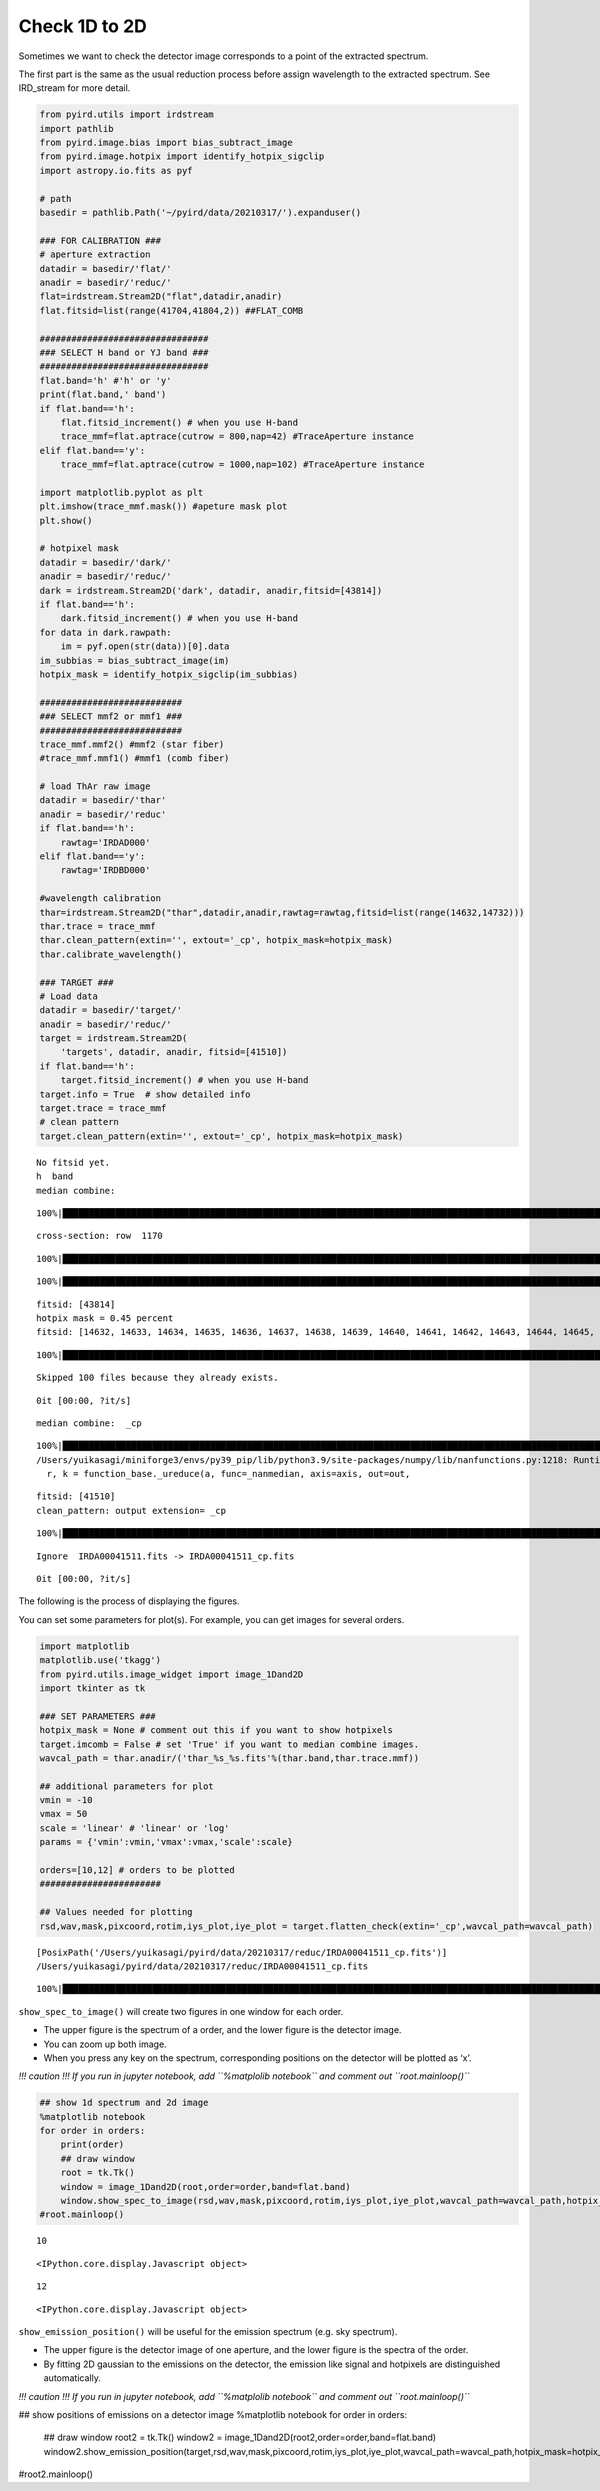 Check 1D to 2D
==============

Sometimes we want to check the detector image corresponds to a point of
the extracted spectrum.

The first part is the same as the usual reduction process before assign
wavelength to the extracted spectrum. See IRD_stream for more detail.

.. code:: ipython3

    from pyird.utils import irdstream
    import pathlib
    from pyird.image.bias import bias_subtract_image
    from pyird.image.hotpix import identify_hotpix_sigclip
    import astropy.io.fits as pyf
    
    # path
    basedir = pathlib.Path('~/pyird/data/20210317/').expanduser()
    
    ### FOR CALIBRATION ###
    # aperture extraction
    datadir = basedir/'flat/'
    anadir = basedir/'reduc/'
    flat=irdstream.Stream2D("flat",datadir,anadir)
    flat.fitsid=list(range(41704,41804,2)) ##FLAT_COMB
    
    ################################
    ### SELECT H band or YJ band ###
    ################################
    flat.band='h' #'h' or 'y'
    print(flat.band,' band')
    if flat.band=='h':
        flat.fitsid_increment() # when you use H-band
        trace_mmf=flat.aptrace(cutrow = 800,nap=42) #TraceAperture instance
    elif flat.band=='y':
        trace_mmf=flat.aptrace(cutrow = 1000,nap=102) #TraceAperture instance
    
    import matplotlib.pyplot as plt
    plt.imshow(trace_mmf.mask()) #apeture mask plot
    plt.show()
    
    # hotpixel mask
    datadir = basedir/'dark/'
    anadir = basedir/'reduc/'
    dark = irdstream.Stream2D('dark', datadir, anadir,fitsid=[43814])
    if flat.band=='h':
        dark.fitsid_increment() # when you use H-band
    for data in dark.rawpath:
        im = pyf.open(str(data))[0].data
    im_subbias = bias_subtract_image(im)
    hotpix_mask = identify_hotpix_sigclip(im_subbias)
    
    ###########################
    ### SELECT mmf2 or mmf1 ###
    ###########################
    trace_mmf.mmf2() #mmf2 (star fiber)
    #trace_mmf.mmf1() #mmf1 (comb fiber)
    
    # load ThAr raw image
    datadir = basedir/'thar'
    anadir = basedir/'reduc'
    if flat.band=='h':
        rawtag='IRDAD000'
    elif flat.band=='y':
        rawtag='IRDBD000'
    
    #wavelength calibration
    thar=irdstream.Stream2D("thar",datadir,anadir,rawtag=rawtag,fitsid=list(range(14632,14732)))
    thar.trace = trace_mmf
    thar.clean_pattern(extin='', extout='_cp', hotpix_mask=hotpix_mask)
    thar.calibrate_wavelength()
    
    ### TARGET ###
    # Load data
    datadir = basedir/'target/'
    anadir = basedir/'reduc/'
    target = irdstream.Stream2D(
        'targets', datadir, anadir, fitsid=[41510])
    if flat.band=='h':
        target.fitsid_increment() # when you use H-band
    target.info = True  # show detailed info
    target.trace = trace_mmf
    # clean pattern
    target.clean_pattern(extin='', extout='_cp', hotpix_mask=hotpix_mask)



.. parsed-literal::

    No fitsid yet.
    h  band
    median combine:  


.. parsed-literal::

    100%|████████████████████████████████████████████████████████████████████████████████████████████████████████████████| 50/50 [00:00<00:00, 530.90it/s]


.. parsed-literal::

    cross-section: row  1170



.. image:: check_1Dto2D_files/check_1Dto2D_1_3.png


.. parsed-literal::

    100%|█████████████████████████████████████████████████████████████████████████████████████████████████████████████████| 42/42 [00:12<00:00,  3.46it/s]



.. image:: check_1Dto2D_files/check_1Dto2D_1_5.png


.. parsed-literal::

    100%|████████████████████████████████████████████████████████████████████████████████████████████████████████████████| 42/42 [00:00<00:00, 104.21it/s]



.. image:: check_1Dto2D_files/check_1Dto2D_1_7.png


.. parsed-literal::

    fitsid: [43814]
    hotpix mask = 0.45 percent
    fitsid: [14632, 14633, 14634, 14635, 14636, 14637, 14638, 14639, 14640, 14641, 14642, 14643, 14644, 14645, 14646, 14647, 14648, 14649, 14650, 14651, 14652, 14653, 14654, 14655, 14656, 14657, 14658, 14659, 14660, 14661, 14662, 14663, 14664, 14665, 14666, 14667, 14668, 14669, 14670, 14671, 14672, 14673, 14674, 14675, 14676, 14677, 14678, 14679, 14680, 14681, 14682, 14683, 14684, 14685, 14686, 14687, 14688, 14689, 14690, 14691, 14692, 14693, 14694, 14695, 14696, 14697, 14698, 14699, 14700, 14701, 14702, 14703, 14704, 14705, 14706, 14707, 14708, 14709, 14710, 14711, 14712, 14713, 14714, 14715, 14716, 14717, 14718, 14719, 14720, 14721, 14722, 14723, 14724, 14725, 14726, 14727, 14728, 14729, 14730, 14731]


.. parsed-literal::

    100%|████████████████████████████████████████████████████████████████████████████████████████████████████████████████| 21/21 [00:00<00:00, 102.00it/s]


.. parsed-literal::

    Skipped 100 files because they already exists.


.. parsed-literal::

    0it [00:00, ?it/s]


.. parsed-literal::

    median combine:  _cp


.. parsed-literal::

    100%|█████████████████████████████████████████████████████████████████████████████████████████████████████████████| 100/100 [00:00<00:00, 1250.36it/s]
    /Users/yuikasagi/miniforge3/envs/py39_pip/lib/python3.9/site-packages/numpy/lib/nanfunctions.py:1218: RuntimeWarning: All-NaN slice encountered
      r, k = function_base._ureduce(a, func=_nanmedian, axis=axis, out=out,


.. parsed-literal::

    fitsid: [41510]
    clean_pattern: output extension= _cp


.. parsed-literal::

    100%|████████████████████████████████████████████████████████████████████████████████████████████████████████████████| 21/21 [00:00<00:00, 105.77it/s]


.. parsed-literal::

    Ignore  IRDA00041511.fits -> IRDA00041511_cp.fits


.. parsed-literal::

    0it [00:00, ?it/s]


The following is the process of displaying the figures.

You can set some parameters for plot(s). For example, you can get images
for several orders.

.. code:: ipython3

    import matplotlib
    matplotlib.use('tkagg')
    from pyird.utils.image_widget import image_1Dand2D
    import tkinter as tk
    
    ### SET PARAMETERS ###
    hotpix_mask = None # comment out this if you want to show hotpixels
    target.imcomb = False # set 'True' if you want to median combine images.
    wavcal_path = thar.anadir/('thar_%s_%s.fits'%(thar.band,thar.trace.mmf))
    
    ## additional parameters for plot
    vmin = -10
    vmax = 50
    scale = 'linear' # 'linear' or 'log'
    params = {'vmin':vmin,'vmax':vmax,'scale':scale}
    
    orders=[10,12] # orders to be plotted
    #######################
    
    ## Values needed for plotting
    rsd,wav,mask,pixcoord,rotim,iys_plot,iye_plot = target.flatten_check(extin='_cp',wavcal_path=wavcal_path)


.. parsed-literal::

    [PosixPath('/Users/yuikasagi/pyird/data/20210317/reduc/IRDA00041511_cp.fits')]
    /Users/yuikasagi/pyird/data/20210317/reduc/IRDA00041511_cp.fits


.. parsed-literal::

    100%|█████████████████████████████████████████████████████████████████████████████████████████████████████████████████| 21/21 [00:00<00:00, 46.10it/s]


``show_spec_to_image()`` will create two figures in one window for each
order.

-  The upper figure is the spectrum of a order, and the lower figure is
   the detector image.
-  You can zoom up both image.
-  When you press any key on the spectrum, corresponding positions on
   the detector will be plotted as ‘x’.

*!!! caution !!! If you run in jupyter notebook, add
``%matplolib notebook`` and comment out ``root.mainloop()``*

.. code:: ipython3

    ## show 1d spectrum and 2d image
    %matplotlib notebook
    for order in orders:
        print(order)
        ## draw window
        root = tk.Tk()
        window = image_1Dand2D(root,order=order,band=flat.band)
        window.show_spec_to_image(rsd,wav,mask,pixcoord,rotim,iys_plot,iye_plot,wavcal_path=wavcal_path,hotpix_mask=hotpix_mask,**params)
    #root.mainloop()


.. parsed-literal::

    10



.. parsed-literal::

    <IPython.core.display.Javascript object>



.. raw:: html

    <div id='e389dbc9-c4b1-42f2-9de0-2a49b55fac4d'></div>


.. parsed-literal::

    12



.. parsed-literal::

    <IPython.core.display.Javascript object>



.. raw:: html

    <div id='981ee3cd-7c21-4c2d-b294-e74651687ece'></div>


``show_emission_position()`` will be useful for the emission spectrum
(e.g. sky spectrum).

-  The upper figure is the detector image of one aperture, and the lower
   figure is the spectra of the order.
-  By fitting 2D gaussian to the emissions on the detector, the emission
   like signal and hotpixels are distinguished automatically.

*!!! caution !!! If you run in jupyter notebook, add
``%matplolib notebook`` and comment out ``root.mainloop()``*

## show positions of emissions on a detector image
%matplotlib notebook
for order in orders:
    ## draw window
    root2 = tk.Tk()
    window2 = image_1Dand2D(root2,order=order,band=flat.band)
    window2.show_emission_position(target,rsd,wav,mask,pixcoord,rotim,iys_plot,iye_plot,wavcal_path=wavcal_path,hotpix_mask=hotpix_mask,**params)
#root2.mainloop()
